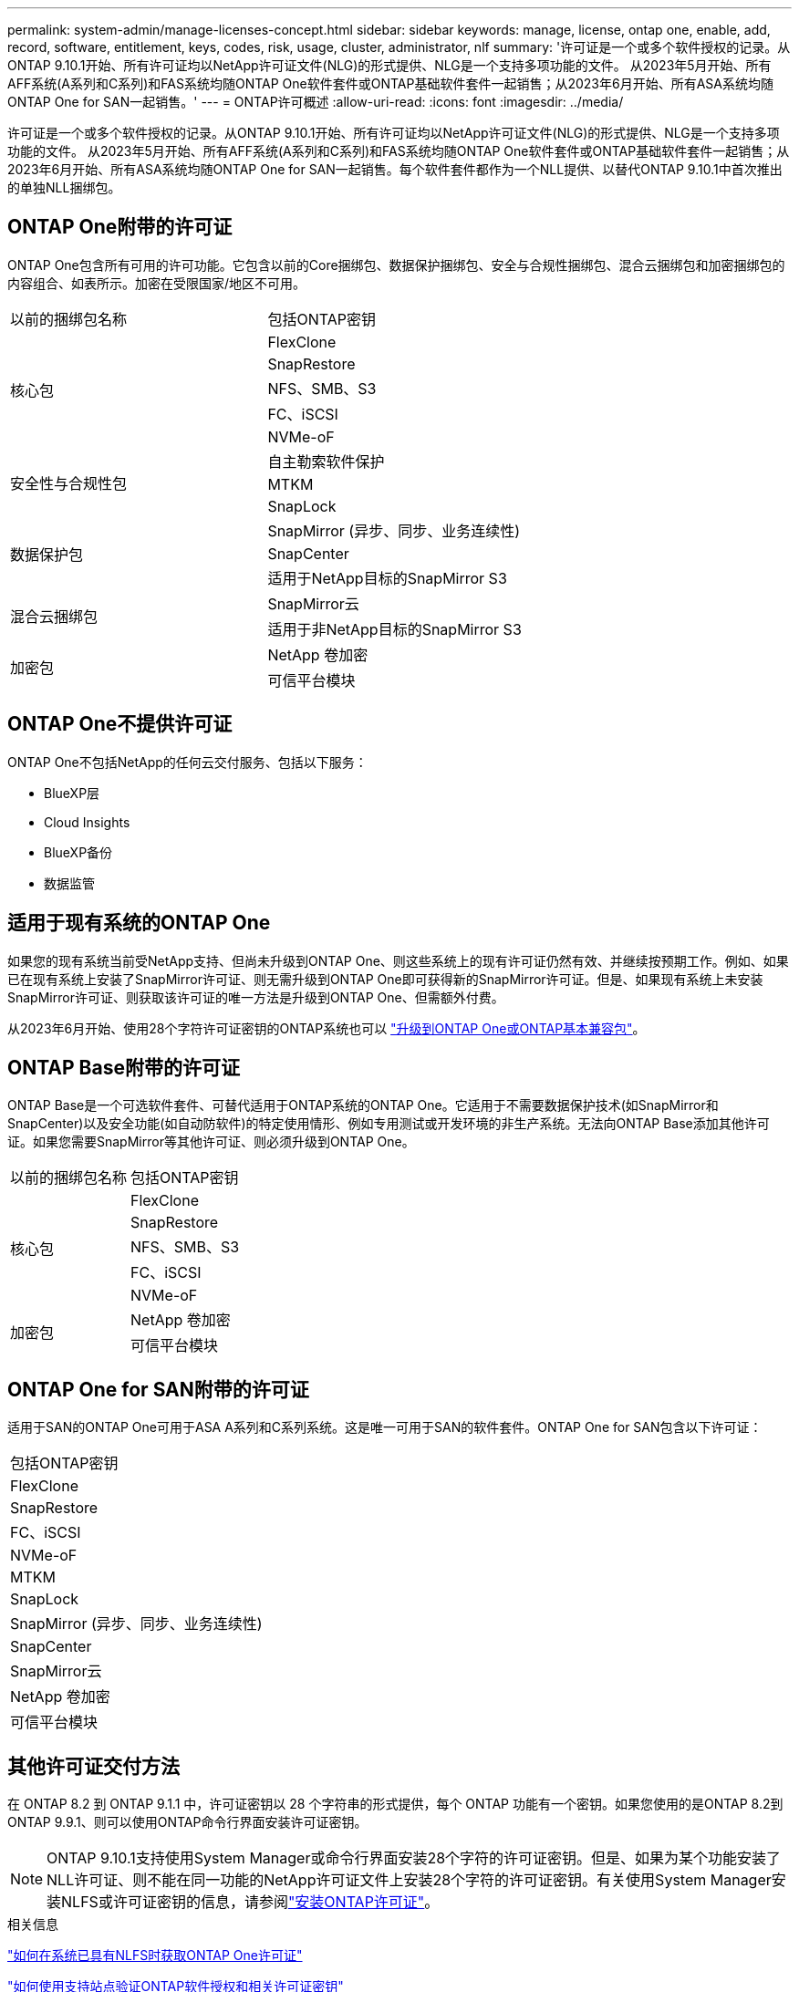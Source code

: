 ---
permalink: system-admin/manage-licenses-concept.html 
sidebar: sidebar 
keywords: manage, license, ontap one, enable, add, record, software, entitlement, keys, codes, risk, usage, cluster, administrator, nlf 
summary: '许可证是一个或多个软件授权的记录。从ONTAP 9.10.1开始、所有许可证均以NetApp许可证文件(NLG)的形式提供、NLG是一个支持多项功能的文件。  从2023年5月开始、所有AFF系统(A系列和C系列)和FAS系统均随ONTAP One软件套件或ONTAP基础软件套件一起销售；从2023年6月开始、所有ASA系统均随ONTAP One for SAN一起销售。' 
---
= ONTAP许可概述
:allow-uri-read: 
:icons: font
:imagesdir: ../media/


[role="lead"]
许可证是一个或多个软件授权的记录。从ONTAP 9.10.1开始、所有许可证均以NetApp许可证文件(NLG)的形式提供、NLG是一个支持多项功能的文件。  从2023年5月开始、所有AFF系统(A系列和C系列)和FAS系统均随ONTAP One软件套件或ONTAP基础软件套件一起销售；从2023年6月开始、所有ASA系统均随ONTAP One for SAN一起销售。每个软件套件都作为一个NLL提供、以替代ONTAP 9.10.1中首次推出的单独NLL捆绑包。



== ONTAP One附带的许可证

ONTAP One包含所有可用的许可功能。它包含以前的Core捆绑包、数据保护捆绑包、安全与合规性捆绑包、混合云捆绑包和加密捆绑包的内容组合、如表所示。加密在受限国家/地区不可用。

|===


| 以前的捆绑包名称 | 包括ONTAP密钥 


.5+| 核心包 | FlexClone 


| SnapRestore 


| NFS、SMB、S3 


| FC、iSCSI 


| NVMe-oF 


.3+| 安全性与合规性包 | 自主勒索软件保护 


| MTKM 


| SnapLock 


.3+| 数据保护包 | SnapMirror (异步、同步、业务连续性) 


| SnapCenter 


| 适用于NetApp目标的SnapMirror S3 


.2+| 混合云捆绑包 | SnapMirror云 


| 适用于非NetApp目标的SnapMirror S3 


.2+| 加密包 | NetApp 卷加密 


| 可信平台模块 
|===


== ONTAP One不提供许可证

ONTAP One不包括NetApp的任何云交付服务、包括以下服务：

* BlueXP层
* Cloud Insights
* BlueXP备份
* 数据监管




== 适用于现有系统的ONTAP One

如果您的现有系统当前受NetApp支持、但尚未升级到ONTAP One、则这些系统上的现有许可证仍然有效、并继续按预期工作。例如、如果已在现有系统上安装了SnapMirror许可证、则无需升级到ONTAP One即可获得新的SnapMirror许可证。但是、如果现有系统上未安装SnapMirror许可证、则获取该许可证的唯一方法是升级到ONTAP One、但需额外付费。

从2023年6月开始、使用28个字符许可证密钥的ONTAP系统也可以 link:https://kb.netapp.com/onprem/ontap/os/How_to_get_an_ONTAP_One_license_when_the_system_has_28_character_keys["升级到ONTAP One或ONTAP基本兼容包"]。



== ONTAP Base附带的许可证

ONTAP Base是一个可选软件套件、可替代适用于ONTAP系统的ONTAP One。它适用于不需要数据保护技术(如SnapMirror和SnapCenter)以及安全功能(如自动防软件)的特定使用情形、例如专用测试或开发环境的非生产系统。无法向ONTAP Base添加其他许可证。如果您需要SnapMirror等其他许可证、则必须升级到ONTAP One。

|===


| 以前的捆绑包名称 | 包括ONTAP密钥 


.5+| 核心包 | FlexClone 


| SnapRestore 


| NFS、SMB、S3 


| FC、iSCSI 


| NVMe-oF 


.2+| 加密包 | NetApp 卷加密 


| 可信平台模块 
|===


== ONTAP One for SAN附带的许可证

适用于SAN的ONTAP One可用于ASA A系列和C系列系统。这是唯一可用于SAN的软件套件。ONTAP One for SAN包含以下许可证：

|===


| 包括ONTAP密钥 


| FlexClone 


| SnapRestore 


| FC、iSCSI 


| NVMe-oF 


| MTKM 


| SnapLock 


| SnapMirror (异步、同步、业务连续性) 


| SnapCenter 


| SnapMirror云 


| NetApp 卷加密 


| 可信平台模块 
|===


== 其他许可证交付方法

在 ONTAP 8.2 到 ONTAP 9.1.1 中，许可证密钥以 28 个字符串的形式提供，每个 ONTAP 功能有一个密钥。如果您使用的是ONTAP 8.2到ONTAP 9.9.1、则可以使用ONTAP命令行界面安装许可证密钥。

[NOTE]
====
ONTAP 9.10.1支持使用System Manager或命令行界面安装28个字符的许可证密钥。但是、如果为某个功能安装了NLL许可证、则不能在同一功能的NetApp许可证文件上安装28个字符的许可证密钥。有关使用System Manager安装NLFS或许可证密钥的信息，请参阅link:../system-admin/install-license-task.html["安装ONTAP许可证"]。

====
.相关信息
https://kb.netapp.com/onprem/ontap/os/How_to_get_an_ONTAP_One_license_when_the_system_has_NLFs_already["如何在系统已具有NLFS时获取ONTAP One许可证"]

https://kb.netapp.com/Advice_and_Troubleshooting/Data_Storage_Software/ONTAP_OS/How_to_verify_Data_ONTAP_Software_Entitlements_and_related_License_Keys_using_the_Support_Site["如何使用支持站点验证ONTAP软件授权和相关许可证密钥"^]

http://mysupport.netapp.com/licensing/ontapentitlementriskstatus["NetApp：ONTAP授权风险状态"^]

